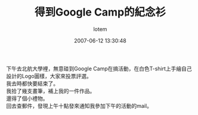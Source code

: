 #+TITLE:       得到Google Camp的紀念衫
#+AUTHOR:      lotem
#+EMAIL:       lotem@g-mac
#+DATE:        2007-06-12 13:30:48
#+URI:         /blog/%y/%m/%d/google-camp-t-shirt
#+KEYWORDS:
#+TAGS:        流水帳
#+LANGUAGE:    zh
#+OPTIONS:     H:3 num:nil toc:nil \n:t ::t |:t ^:nil -:nil f:t *:t <:t
#+DESCRIPTION:

下午去北航大學裡，無意碰到Google Camp在搞活動，在白色T-shirt上手繪自己設計的Logo圖樣，大家來投票評選。
我去時都快要結束了。
我拾了幾支畫筆，補上我的一件作品。
還得了個小禮物。
回去查郵件，發現上午十點發來通知我參加下午的活動的mail。
